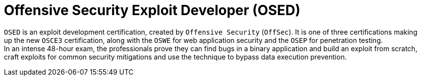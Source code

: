 :page-slug: about-us/certifications/osed/
:page-description: Our team of ethical hackers and pentesters counts with high certifications related to cybersecurity information.
:page-keywords: Fluid Attacks, Ethical Hackers, Team, Certifications, Cybersecurity, Pentesters, Whitehat Hackers
:page-certificationlogo: logo-osed
:page-alt: Logo osed
:page-certification: yes

= Offensive Security Exploit Developer (OSED)

`OSED` is an exploit development certification,
created by `Offensive Security` (`OffSec`).
It is one of three certifications making up the new
`OSCE3` certification,
along with the `OSWE` for web application security
and the `OSEP` for penetration testing. +
In an intense 48-hour exam,
the professionals prove they can find bugs in a binary application
and build an exploit from scratch,
craft exploits for common security mitigations and
use the technique to bypass data execution prevention.
